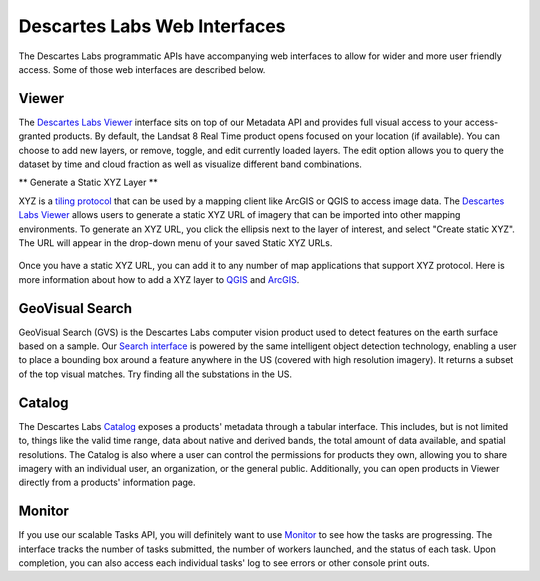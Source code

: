 ============
Descartes Labs Web Interfaces 
============

The Descartes Labs programmatic APIs have accompanying web interfaces to allow for wider and more user friendly access. Some of those web interfaces are described below. 

***************
 Viewer 
***************
The `Descartes Labs Viewer <viewer.descarteslabs.com>`_ interface sits on top of our Metadata API and provides full visual access to your access-granted products. By default, the Landsat 8 Real Time product opens focused on your location (if available). You can choose to add new layers, or remove, toggle, and edit currently loaded layers. The edit option allows you to query the dataset by time and cloud fraction as well as visualize different band combinations. 

** Generate a Static XYZ Layer ** 

XYZ is a `tiling protocol <https://en.wikipedia.org/wiki/Tiled_web_map>`_  that can be used by a mapping client like ArcGIS or QGIS to access image data. The `Descartes Labs Viewer <viewer.descarteslabs.com>`_ allows users to generate a static XYZ URL of imagery that can be imported into other mapping environments. To generate an XYZ URL, you click the ellipsis next to the layer of interest, and select "Create static XYZ". The URL will appear in the drop-down menu of your saved Static XYZ URLs. 

.. figure:: https://cdn.descarteslabs.com/docs/static_xyz.png

Once you have a static XYZ URL, you can add it to any number of map applications that support XYZ protocol.  Here is more information about how to add a XYZ layer to `QGIS <https://www.spatialbias.com/2018/02/qgis-3.0-xyz-tile-layers/>`_ and `ArcGIS <https://gis.stackexchange.com/questions/174569/adding-custom-web-tile-layer-to-arcmap>`_.

******************
 GeoVisual Search   
******************

GeoVisual Search (GVS) is the Descartes Labs computer vision product used to detect features on the earth surface based on a sample. Our `Search interface <http://search.descarteslabs.com/>`_ is powered by the same intelligent object detection technology, enabling a user to place a bounding box around a feature anywhere in the US (covered with high resolution imagery). It returns a subset of the top visual matches. Try finding all the substations in the US. 

***************
 Catalog 
***************

The Descartes Labs `Catalog <https://catalog.descarteslabs.com/?/>`_ exposes a products' metadata through a tabular interface. This includes, but is not limited to, things like the valid time range, data about native and derived bands, the total amount of data available, and spatial resolutions. The Catalog is also where a user can control the permissions for products they own, allowing you to share imagery with an individual user, an organization, or the general public. Additionally, you can open products in Viewer directly from a products' information page. 

***************
 Monitor  
***************
If you use our scalable Tasks API, you will definitely want to use `Monitor <https://monitor.descarteslabs.com/>`_ to see how the tasks are progressing. The interface tracks the number of tasks submitted, the number of workers launched, and the status of each task. Upon completion, you can also access each individual tasks' log to see errors or other console print outs. 